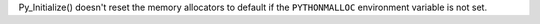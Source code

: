 Py_Initialize() doesn't reset the memory allocators to default if the
``PYTHONMALLOC`` environment variable is not set.
